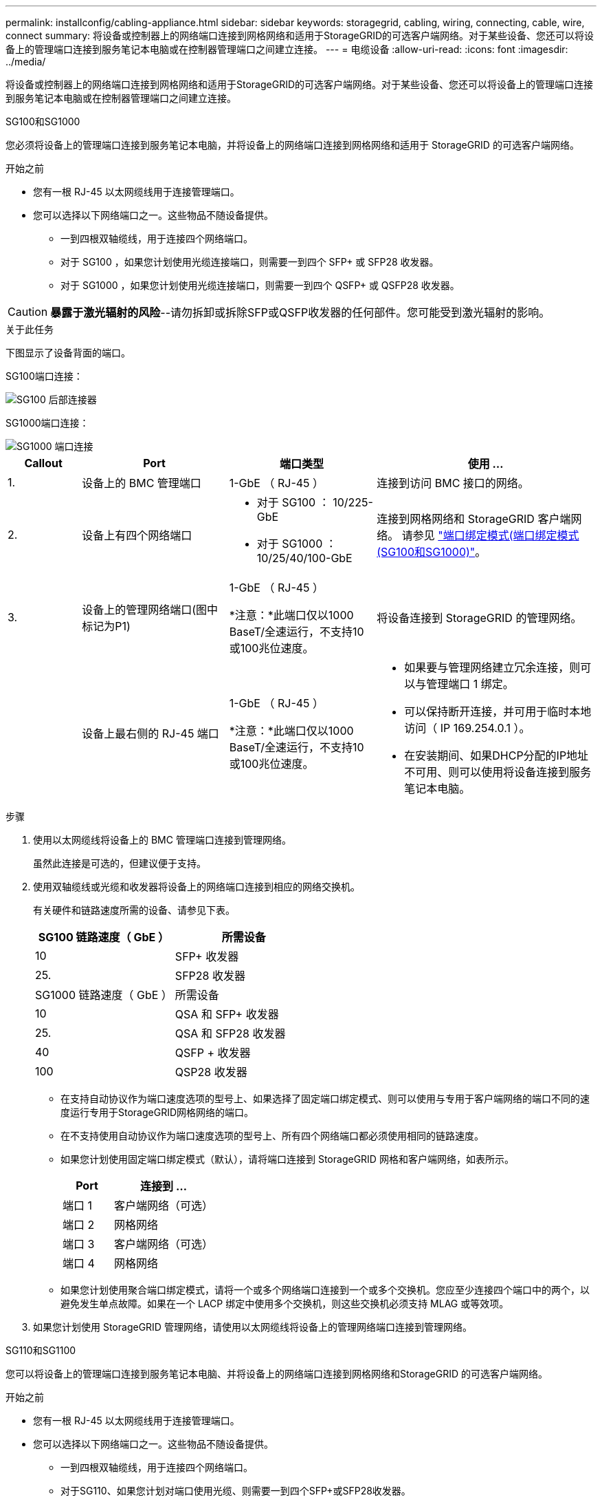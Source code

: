---
permalink: installconfig/cabling-appliance.html 
sidebar: sidebar 
keywords: storagegrid, cabling, wiring, connecting, cable, wire, connect 
summary: 将设备或控制器上的网络端口连接到网格网络和适用于StorageGRID的可选客户端网络。对于某些设备、您还可以将设备上的管理端口连接到服务笔记本电脑或在控制器管理端口之间建立连接。 
---
= 电缆设备
:allow-uri-read: 
:icons: font
:imagesdir: ../media/


[role="lead"]
将设备或控制器上的网络端口连接到网格网络和适用于StorageGRID的可选客户端网络。对于某些设备、您还可以将设备上的管理端口连接到服务笔记本电脑或在控制器管理端口之间建立连接。

[role="tabbed-block"]
====
.SG100和SG1000
--
您必须将设备上的管理端口连接到服务笔记本电脑，并将设备上的网络端口连接到网格网络和适用于 StorageGRID 的可选客户端网络。

.开始之前
* 您有一根 RJ-45 以太网缆线用于连接管理端口。
* 您可以选择以下网络端口之一。这些物品不随设备提供。
+
** 一到四根双轴缆线，用于连接四个网络端口。
** 对于 SG100 ，如果您计划使用光缆连接端口，则需要一到四个 SFP+ 或 SFP28 收发器。
** 对于 SG1000 ，如果您计划使用光缆连接端口，则需要一到四个 QSFP+ 或 QSFP28 收发器。





CAUTION: *暴露于激光辐射的风险*--请勿拆卸或拆除SFP或QSFP收发器的任何部件。您可能受到激光辐射的影响。

.关于此任务
下图显示了设备背面的端口。

SG100端口连接：

image::../media/sg100_connections.png[SG100 后部连接器]

SG1000端口连接：

image::../media/sg1000_connections.png[SG1000 端口连接]

[cols="1a,2a,2a,3a"]
|===
| Callout | Port | 端口类型 | 使用 ... 


 a| 
1.
 a| 
设备上的 BMC 管理端口
 a| 
1-GbE （ RJ-45 ）
 a| 
连接到访问 BMC 接口的网络。



 a| 
2.
 a| 
设备上有四个网络端口
 a| 
* 对于 SG100 ： 10/225-GbE
* 对于 SG1000 ： 10/25/40/100-GbE

 a| 
连接到网格网络和 StorageGRID 客户端网络。  请参见 link:../installconfig/gathering-installation-information-sg100-and-sg1000.html#port-bond-modes["端口绑定模式(端口绑定模式(SG100和SG1000)"]。



 a| 
3.
 a| 
设备上的管理网络端口(图中标记为P1)
 a| 
1-GbE （ RJ-45 ）

*注意：*此端口仅以1000 BaseT/全速运行，不支持10或100兆位速度。
 a| 
将设备连接到 StorageGRID 的管理网络。



 a| 
 a| 
设备上最右侧的 RJ-45 端口
 a| 
1-GbE （ RJ-45 ）

*注意：*此端口仅以1000 BaseT/全速运行，不支持10或100兆位速度。
 a| 
* 如果要与管理网络建立冗余连接，则可以与管理端口 1 绑定。
* 可以保持断开连接，并可用于临时本地访问（ IP 169.254.0.1 ）。
* 在安装期间、如果DHCP分配的IP地址不可用、则可以使用将设备连接到服务笔记本电脑。


|===
.步骤
. 使用以太网缆线将设备上的 BMC 管理端口连接到管理网络。
+
虽然此连接是可选的，但建议便于支持。

. 使用双轴缆线或光缆和收发器将设备上的网络端口连接到相应的网络交换机。
+
有关硬件和链路速度所需的设备、请参见下表。

+
[cols="2a,2a"]
|===
| SG100 链路速度（ GbE ） | 所需设备 


 a| 
10
 a| 
SFP+ 收发器



 a| 
25.
 a| 
SFP28 收发器



| SG1000 链路速度（ GbE ） | 所需设备 


 a| 
10
 a| 
QSA 和 SFP+ 收发器



 a| 
25.
 a| 
QSA 和 SFP28 收发器



 a| 
40
 a| 
QSFP + 收发器



 a| 
100
 a| 
QSP28 收发器

|===
+
** 在支持自动协议作为端口速度选项的型号上、如果选择了固定端口绑定模式、则可以使用与专用于客户端网络的端口不同的速度运行专用于StorageGRID网格网络的端口。
** 在不支持使用自动协议作为端口速度选项的型号上、所有四个网络端口都必须使用相同的链路速度。
** 如果您计划使用固定端口绑定模式（默认），请将端口连接到 StorageGRID 网格和客户端网络，如表所示。
+
[cols="1a,2a"]
|===
| Port | 连接到 ... 


 a| 
端口 1
 a| 
客户端网络（可选）



 a| 
端口 2
 a| 
网格网络



 a| 
端口 3
 a| 
客户端网络（可选）



 a| 
端口 4
 a| 
网格网络

|===
** 如果您计划使用聚合端口绑定模式，请将一个或多个网络端口连接到一个或多个交换机。您应至少连接四个端口中的两个，以避免发生单点故障。如果在一个 LACP 绑定中使用多个交换机，则这些交换机必须支持 MLAG 或等效项。


. 如果您计划使用 StorageGRID 管理网络，请使用以太网缆线将设备上的管理网络端口连接到管理网络。


--
.SG110和SG1100
--
您可以将设备上的管理端口连接到服务笔记本电脑、并将设备上的网络端口连接到网格网络和StorageGRID 的可选客户端网络。

.开始之前
* 您有一根 RJ-45 以太网缆线用于连接管理端口。
* 您可以选择以下网络端口之一。这些物品不随设备提供。
+
** 一到四根双轴缆线，用于连接四个网络端口。
** 对于SG110、如果您计划对端口使用光缆、则需要一到四个SFP+或SFP28收发器。
** 对于SG1100、如果您计划对端口使用光缆、则需要一到四个QSFP+或QSFP28收发器。





CAUTION: *暴露于激光辐射的风险*--请勿拆卸或拆除SFP或QSFP收发器的任何部件。您可能受到激光辐射的影响。

.关于此任务
下图显示了设备背面的端口。

SG110端口连接：

image::../media/sgf6112_connections.png[SG110背面连接器]

SG1100端口连接：

image::../media/sg1100_connections.png[SG1000 端口连接]

[cols="1a,2a,2a,3a"]
|===
| Callout | Port | 端口类型 | 使用 ... 


 a| 
1.
 a| 
设备上的 BMC 管理端口
 a| 
1-GbE （ RJ-45 ）
 a| 
连接到访问 BMC 接口的网络。



 a| 
2.
 a| 
设备上有四个网络端口
 a| 
* 对于SG110：10/C5-GbE
* 对于SG1100：10/C5/40/100-GbE

 a| 
连接到网格网络和 StorageGRID 客户端网络。请参见 link:gathering-installation-information-sg110-and-sg1100.html#port-bond-modes["端口绑定模式(SG110和SG1100)"]



 a| 
3.
 a| 
设备上的管理网络端口
 a| 
1-GbE （ RJ-45 ）

*重要信息：*此端口仅以1/10 GbE (RJ-45)运行，不支持100兆位速度。
 a| 
将设备连接到 StorageGRID 的管理网络。



 a| 
 a| 
设备上最右侧的 RJ-45 端口
 a| 
1-GbE （ RJ-45 ）

*重要信息：*此端口仅以1/10 GbE (RJ-45)运行，不支持100兆位速度。
 a| 
* 如果要与管理网络建立冗余连接，则可以与管理端口 1 绑定。
* 可以保持断开连接，并可用于临时本地访问（ IP 169.254.0.1 ）。
* 在安装期间、如果DHCP分配的IP地址不可用、则可以使用将设备连接到服务笔记本电脑。


|===
.步骤
. 使用以太网缆线将设备上的 BMC 管理端口连接到管理网络。
+
虽然此连接是可选的，但建议便于支持。

. 使用双轴缆线或光缆和收发器将设备上的网络端口连接到相应的网络交换机。
+
有关硬件和链路速度所需的设备、请参见下表。

+
[cols="2a,2a"]
|===
| SG110链路速度(GbE) | 所需设备 


 a| 
10
 a| 
SFP+ 收发器



 a| 
25.
 a| 
SFP28 收发器



| SG1100链路速度(GbE) | 所需设备 


 a| 
10
 a| 
QSA 和 SFP+ 收发器



 a| 
25.
 a| 
QSA 和 SFP28 收发器



 a| 
40
 a| 
QSFP + 收发器



 a| 
100
 a| 
QSP28 收发器

|===
+
** 在支持自动协议作为端口速度选项的型号上、如果选择了固定端口绑定模式、则可以使用与专用于客户端网络的端口不同的速度运行专用于StorageGRID网格网络的端口。
** 在不支持使用自动协议作为端口速度选项的型号上、所有四个网络端口都必须使用相同的链路速度。
** 如果您计划使用固定端口绑定模式（默认），请将端口连接到 StorageGRID 网格和客户端网络，如表所示。
+
[cols="1a,2a"]
|===
| Port | 连接到 ... 


 a| 
端口 1
 a| 
客户端网络（可选）



 a| 
端口 2
 a| 
网格网络



 a| 
端口 3
 a| 
客户端网络（可选）



 a| 
端口 4
 a| 
网格网络

|===
** 如果您计划使用聚合端口绑定模式，请将一个或多个网络端口连接到一个或多个交换机。您应至少连接四个端口中的两个，以避免发生单点故障。如果在一个 LACP 绑定中使用多个交换机，则这些交换机必须支持 MLAG 或等效项。


. 如果您计划使用 StorageGRID 管理网络，请使用以太网缆线将设备上的管理网络端口连接到管理网络。


--
.SG5700
--
将两个控制器相互连接、连接每个控制器上的管理端口、然后将E5700SG控制器上的10/C5-GbE端口连接到网格网络和适用于StorageGRID 的可选客户端网络。

.开始之前
* 您已解压缩设备附带的以下物品：
+
** 两根电源线。
** 两根光缆用于控制器上的 FC 互连端口。
** 八个 SFP+ 收发器，支持 10-GbE 或 16-Gbps FC 。如果您希望网络端口使用 10-GbE 链路速度，则可以将收发器与两个控制器上的两个互连端口以及 E5700SG 控制器上的四个 10/25GbE 网络端口结合使用。


* 您已获得以下设备未附带的物品：
+
** 一到四根光缆，用于您计划使用的 10/225-GbE 端口。
** 如果您计划使用 25 GbE 链路速度，则需要一到四个 SFP28 收发器。
** 用于连接管理端口的以太网缆线。





CAUTION: *暴露于激光辐射的风险*--请勿拆卸或拆除SFP收发器的任何部件。您可能受到激光辐射的影响。

.关于此任务
图中显示了SG5760和SG5760X中的两个控制器、其中顶部是E2800系列存储控制器、底部是E5700SG控制器。在SG5712和SG5712X中、从背面看、E2800系列存储控制器位于E5700SG控制器的左侧。

SG5760连接：

image::../media/sg5760_connections.gif[SG5760 设备上的连接]

SG5760X连接：

image::../media/sg5760X_connections.png[SG5760X设备上的连接]

[cols="1a,2a,2a,2a"]
|===
| Callout | Port | 端口类型 | 使用 ... 


 a| 
1.
 a| 
每个控制器上两个互连端口
 a| 
16 GB/s FC 光纤 SFP+
 a| 
将两个控制器彼此连接。



 a| 
2.
 a| 
E2800系列控制器上的管理端口1
 a| 
1-GbE （ RJ-45 ）
 a| 
连接到访问 SANtricity System Manager 的网络。您可以使用适用于 StorageGRID 的管理网络或独立的管理网络。



 a| 
2.
 a| 
E2800系列控制器上的管理端口2
 a| 
1-GbE （ RJ-45 ）
 a| 
为技术支持预留。



 a| 
3.
 a| 
E5700SG 控制器上的管理端口 1
 a| 
1-GbE （ RJ-45 ）
 a| 
将 E5700SG 控制器连接到 StorageGRID 管理网络。



 a| 
3.
 a| 
E5700SG 控制器上的管理端口 2
 a| 
1-GbE （ RJ-45 ）
 a| 
* 如果要与管理网络建立冗余连接，则可以与管理端口 1 绑定。
* 可以保持未连接状态，并可用于临时本地访问（ IP 169.254.0.1 ）。
* 在安装期间、如果DHCP分配的IP地址不可用、可使用将E5700SG控制器连接到服务笔记本电脑。




 a| 
4.
 a| 
E5700SG 控制器上的 10/225-GbE 端口 1-4
 a| 
10-GbE 或 25-GbE

* 注： * 设备附带的 SFP+ 收发器支持 10-GbE 链路速度。如果要对四个网络端口使用 25 GbE 链路速度，则必须提供 SFP28 收发器。
 a| 
连接到网格网络和 StorageGRID 客户端网络。请参见 link:gathering-installation-information-sg5700.html#port-bond-modes["端口绑定模式(E5700SG控制器)"]。

|===
.步骤
. 使用两根光缆和八个 SFP+ 收发器中的四根光缆将 E2800 控制器连接到 E5700SG 控制器。
+
[cols="1a,1a"]
|===
| 连接此端口 ... | 到此端口 ... 


 a| 
E2800 控制器上的互连端口 1
 a| 
E5700SG 控制器上的互连端口 1



 a| 
E2800 控制器上的互连端口 2
 a| 
E5700SG 控制器上的互连端口 2

|===
. 如果您计划使用 SANtricity System Manager ，请使用以太网缆线将 E2800 控制器上的管理端口 1 （ P1 ）（左侧的 RJ-45 端口）连接到 SANtricity System Manager 的管理网络。
+
不要使用E2800控制器上的管理端口2 (P2)(右侧的RJ-45端口)。此端口是为技术支持预留的。

. 如果您计划使用 StorageGRID 管理网络，请使用以太网缆线将 E5700SG 控制器上的管理端口 1 （左侧的 RJ-45 端口）连接到管理网络。
+
如果您计划对管理网络使用主动备份网络绑定模式，请使用以太网缆线将 E5700SG 控制器上的管理端口 2 （右侧的 RJ-45 端口）连接到管理网络。

. 使用光缆和 SFP+ 或 SFP28 收发器将 E5700SG 控制器上的 10/225-GbE 端口连接到相应的网络交换机。
+

NOTE: 如果您计划使用 10-GbE 链路速度，请安装 SFP+ 收发器。如果您计划使用 25 GbE 链路速度，请安装 SFP28 收发器。

+
** 在支持自动协议作为端口速度选项的型号上、如果选择了固定端口绑定模式、则可以使用与专用于客户端网络的端口不同的速度运行专用于StorageGRID网格网络的端口。
** 在不支持使用自动协议作为端口速度选项的型号上、所有四个网络端口都必须使用相同的链路速度。
** 如果您计划使用固定端口绑定模式（默认），请将端口连接到 StorageGRID 网格和客户端网络，如表所示。
+
[cols="1a,1a"]
|===
| Port | 连接到 ... 


 a| 
端口 1
 a| 
客户端网络（可选）



 a| 
端口 2
 a| 
网格网络



 a| 
端口 3
 a| 
客户端网络（可选）



 a| 
端口 4
 a| 
网格网络

|===
** 如果您计划使用聚合端口绑定模式，请将一个或多个网络端口连接到一个或多个交换机。您应至少连接四个端口中的两个，以避免发生单点故障。如果在一个 LACP 绑定中使用多个交换机，则这些交换机必须支持 MLAG 或等效项。




--
.SGs了
--
您可以将两个控制器相互连接、连接每个控制器上的管理端口、然后将SG型 控制器上的10/C5-GbE端口连接到网格网络和适用于StorageGRID的可选客户端网络。

.开始之前
* 您已解压缩设备附带的以下物品：
+
** 两根电源线。
** 两根缆线用于控制器上的iSCSI互连端口。


* 您已获得以下设备未附带的物品：
+
** 用于您计划使用的10/C5-GbE端口的一到四根光缆或铜缆。
** 如果您计划使用光缆和10-GbE链路速度、请使用一到八个SFP+收发器。
** 一到八个SFP28收发器(如果您计划使用光缆和25 GbE链路速度)。
** 用于连接管理端口的以太网缆线。





CAUTION: *暴露于激光辐射的风险*--请勿拆卸或拆除SFP收发器的任何部件。您可能受到激光辐射的影响。

.关于此任务
图中显示了SG5860中的两个控制器、其中E4000系列存储控制器位于顶部、SG58800控制器位于底部。在SG5812中、从背面看、E4000系列存储控制器位于SG58800控制器的左侧。

SG5860连接：

image::../media/sg5860_connections.png[SG5860设备上的连接]

[cols="1a,2a,2a,2a"]
|===
| Callout | Port | 端口类型 | 使用 ... 


 a| 
1.
 a| 
每个控制器上两个互连端口
 a| 
25GbE iSCSI (SFP28)
 a| 
将两个控制器彼此连接。



 a| 
2.
 a| 
E4000系列控制器上的管理端口1
 a| 
1-GbE （ RJ-45 ）
 a| 
连接到访问 SANtricity System Manager 的网络。您可以使用适用于 StorageGRID 的管理网络或独立的管理网络。



 a| 
3.
 a| 
管理端口1
 a| 
1-GbE （ RJ-45 ）
 a| 
将SG可能性 控制器连接到StorageGRID的管理网络。



 a| 
4.
 a| 
SG小型 交换机控制器上的10/C5-GbE端口1-4
 a| 
10-GbE 或 25-GbE
 a| 
连接到网格网络和 StorageGRID 客户端网络。请参见 link:gathering-installation-information-sg5800.html#port-bond-modes["端口绑定模式(SG波特 性控制器)"]。

|===
.步骤
. 使用提供的两根缆线将E4000控制器连接到SG4500控制器。
+
[cols="1a,1a"]
|===
| 连接此端口 ... | 到此端口 ... 


 a| 
在E4000控制器上互连端口1
 a| 
将SG波特1与SG波特1互连



 a| 
在E4000控制器上互连端口2
 a| 
将SG波特2与SG波特2互连

|===
. (可选)使用以太网缆线将E4000控制器上的管理端口1 (P1)(左侧的RJ-45端口)连接到SANtricity System Manager的管理网络。
. 如果您计划使用StorageGRID的管理网络、请使用以太网缆线将SG4500控制器上的管理端口1 (左侧的RJ-45端口)连接到管理网络。
. 使用铜缆或光缆以及SFP+或SFP28收发器将SG2800控制器上的10/C5-GbE端口连接到相应的网络交换机。
+

NOTE: 如果您计划使用 10-GbE 链路速度，请安装 SFP+ 收发器。如果您计划使用 25 GbE 链路速度，请安装 SFP28 收发器。

+
** 在支持自动协议作为端口速度选项的型号上、如果选择了固定端口绑定模式、则可以使用与专用于客户端网络的端口不同的速度运行专用于StorageGRID网格网络的端口。
** 在不支持使用自动协议作为端口速度选项的型号上、所有四个网络端口都必须使用相同的链路速度。
** 如果您计划使用固定端口绑定模式（默认），请将端口连接到 StorageGRID 网格和客户端网络，如表所示。
+
[cols="1a,1a"]
|===
| Port | 连接到 ... 


 a| 
端口 1
 a| 
客户端网络（可选）



 a| 
端口 2
 a| 
网格网络



 a| 
端口 3
 a| 
客户端网络（可选）



 a| 
端口 4
 a| 
网格网络

|===
** 如果您计划使用聚合端口绑定模式，请将一个或多个网络端口连接到一个或多个交换机。您应至少连接四个端口中的两个，以避免发生单点故障。如果在一个 LACP 绑定中使用多个交换机，则这些交换机必须支持 MLAG 或等效项。




--
.SG6000
--
您可以将存储控制器连接到SG6000-CN控制器、将所有三个控制器上的管理端口连接起来、然后将SG6000-CN控制器上的网络端口连接到网格网络和适用于StorageGRID 的可选客户端网络。

.开始之前
* 设备附带有四根光缆，用于将两个存储控制器连接到 SG6000-CN 控制器。
* 您可以使用 RJ-45 以太网缆线（至少四根）连接管理端口。
* 您可以选择以下网络端口之一。这些物品不随设备提供。
+
** 一到四根双轴缆线，用于连接四个网络端口。
** 如果您计划使用光缆连接端口，则需要一到四个 SFP+ 或 SFP28 收发器。
+

CAUTION: *暴露于激光辐射的风险*--请勿拆卸或拆除SFP收发器的任何部件。您可能受到激光辐射的影响。





.关于此任务
下图显示了SG6060和SG6060X设备中的三个控制器、其中SG6000-CN计算控制器位于顶部、两个E2800存储控制器位于底部。SG6060使用E2800A控制器、SG6060X使用两个E2800B控制器版本之一。


NOTE: 除了互连端口的位置之外、两个版本的E2800控制器的规格和功能都相同。


CAUTION: 请勿在同一设备中使用E2800A和E2800B控制器。

SG6060连接：

image::../media/sg6000_e2800_connections.png[SG6060到E2800A连接]

SG6060X连接：

* 版本1
+
image::../media/sg6000x_e2800B_connections.png[SG6060到E2800B连接]

* 版本2
+

NOTE: 如果E2800B控制器中的FC收发器安装在上部FC连接端口(6)中、请将其移至右下角的FC连接端口(7)。

+
image::../media/sg6000x_e2800B2_connections.png[SG6060到E2800B连接]



下图显示了 SG6024 设备中的三个控制器，其中 SG6000-CN 计算控制器位于顶部，两个 EF570 存储控制器并排位于计算控制器下方。

GF6024连接：

image::../media/sg6000_ef570_connections.png[SG6000 到 SGF570 连接]

[cols="1a,2a,2a,3a"]
|===
| Callout | Port | 端口类型 | 使用 ... 


 a| 
1.
 a| 
SG6000-CN 控制器上的 BMC 管理端口
 a| 
1-GbE （ RJ-45 ）
 a| 
连接到访问 BMC 接口的网络。



 a| 
2.
 a| 
FC 连接端口：

* 4 个用于 SG6000-CN 控制器
* 每个存储控制器上 2 个

 a| 
16 Gb/ 秒 FC 光纤 SFP+
 a| 
将每个存储控制器连接到 SG6000-CN 控制器。



 a| 
3.
 a| 
SG6000-CN 控制器上的四个网络端口
 a| 
10/225-GbE
 a| 
连接到网格网络和 StorageGRID 客户端网络。请参见 link:../installconfig/gathering-installation-information-sg6000.html#port-bond-modes["端口绑定模式(SG6000-CN控制器)"]。



 a| 
4.
 a| 
SG6000-CN控制器上的管理网络端口(图中标记为P1)
 a| 
1-GbE （ RJ-45 ）

*注意：*此端口仅以1000 BaseT/全速运行，不支持10或100兆位速度。
 a| 
将 SG6000-CN 控制器连接到 StorageGRID 管理网络。



 a| 
 a| 
SG6000-CN 控制器上最右侧的 RJ-45 端口
 a| 
1-GbE （ RJ-45 ）

*注意：*此端口仅以1000 BaseT/全速运行，不支持10或100兆位速度。
 a| 
* 如果要与管理网络建立冗余连接，则可以与管理端口 1 绑定。
* 可以保持未连接状态，并可用于临时本地访问（ IP 169.254.0.1 ）。
* 在安装期间、如果DHCP分配的IP地址不可用、可使用将SG6000-CN控制器连接到服务笔记本电脑。




 a| 
5.
 a| 
每个存储控制器上的管理端口 1
 a| 
1-GbE （ RJ-45 ）
 a| 
连接到访问 SANtricity System Manager 的网络。



 a| 
 a| 
每个存储控制器上的管理端口 2
 a| 
1-GbE （ RJ-45 ）
 a| 
为技术支持预留。

|===
.步骤
. 使用以太网缆线将 SG6000-CN 控制器上的 BMC 管理端口连接到管理网络。
+
虽然此连接是可选的，但建议便于支持。

. 使用四根光缆和四个 SFP+ 收发器将每个存储控制器上的两个 FC 端口连接到 SG6000-CN 控制器上的 FC 端口。
. 使用双轴缆线或光缆以及 SFP+ 或 SFP28 收发器将 SG6000-CN 控制器上的网络端口连接到相应的网络交换机。
+

NOTE: 如果您计划使用 10-GbE 链路速度，请安装 SFP+ 收发器。如果您计划使用 25 GbE 链路速度，请安装 SFP28 收发器。

+
** 在支持自动协议作为端口速度选项的型号上、如果选择了固定端口绑定模式、则可以使用与专用于客户端网络的端口不同的速度运行专用于StorageGRID网格网络的端口。
** 在不支持使用自动协议作为端口速度选项的型号上、所有四个网络端口都必须使用相同的链路速度。
** 如果您计划使用固定端口绑定模式（默认），请将端口连接到 StorageGRID 网格和客户端网络，如表所示。
+
[cols="1a,2a"]
|===
| Port | 连接到 ... 


 a| 
端口 1
 a| 
客户端网络（可选）



 a| 
端口 2
 a| 
网格网络



 a| 
端口 3
 a| 
客户端网络（可选）



 a| 
端口 4
 a| 
网格网络

|===
+
*** 如果您计划使用聚合端口绑定模式，请将一个或多个网络端口连接到一个或多个交换机。您应至少连接四个端口中的两个，以避免发生单点故障。如果在一个 LACP 绑定中使用多个交换机，则这些交换机必须支持 MLAG 或等效项。




. 如果您计划使用 StorageGRID 管理网络，请使用以太网缆线将 SG6000-CN 控制器上的管理网络端口连接到管理网络。
. 如果您计划使用 SANtricity System Manager 的管理网络，请使用以太网缆线将每个存储控制器上的管理端口 1 （ P1 ）（左侧的 RJ-45 端口）连接到 SANtricity System Manager 的管理网络。
+
请勿使用存储控制器上的管理端口2 (P2)(右侧的RJ-45端口)。此端口是为技术支持预留的。



--
.SG6100
--
您可以将设备上的管理端口连接到服务笔记本电脑、并将设备上的网络端口连接到网格网络和StorageGRID 的可选客户端网络。

.开始之前
* 仅限SG6160：设备附带提供100GbE至4x25GbE分支缆线、用于将两个存储控制器连接到SG6100-CN控制器。
* 您有RJ-45以太网缆线：
+
** 一根RJ-45电缆、用于连接管理端口。
** 仅限SG6160：最多四根额外的RJ-45以太网缆线用于您计划使用的可选端口、包括SG6100-CN上的第二个管理端口和BMC端口、以及两个E4000控制器中每个控制器上的维护端口。


* 您可以选择以下网络端口之一。这些物品不随设备提供。
+
** 一到四根双轴缆线，用于连接四个网络端口。
** 如果您计划对端口使用光缆、请使用一到八个SFP+或SFP28收发器。





CAUTION: *暴露于激光辐射的风险*--请勿拆卸或拆除SFP收发器的任何部件。您可能受到激光辐射的影响。

.关于此任务
下图显示了SGF6112背面的端口以及SG6160设备中的三个控制器。SG6160设备顶部包括一个SG6100-CN计算控制器、底部包括两个E4000存储控制器。

GF6112连接：

image::../media/sgf6112_connections.png[SGF6112后部接头]

SG6160连接：

image::../media/sg6100_e4000_connections.png[SG6100-CN至E4000连接]

[cols="1a,2a,2a,3a"]
|===
| Callout | Port | 端口类型 | 使用 ... 


 a| 
1.
 a| 
设备上的 BMC 管理端口
 a| 
1-GbE （ RJ-45 ）
 a| 
连接到访问 BMC 接口的网络。



 a| 
2.
 a| 
设备上的四个10/C5-GbE网络端口
 a| 
 a| 
连接到网格网络和 StorageGRID 客户端网络。请参见 link:gathering-installation-information-sg6100.html#port-bond-modes["端口绑定模式(SG6100)"]



 a| 
3.
 a| 
设备上的管理网络端口(图中标记为P1)
 a| 
1/10 GbE (RJ-45)

*重要信息：*此端口仅以1/10 GbE (RJ-45)运行，不支持100兆位速度。
 a| 
将设备连接到 StorageGRID 的管理网络。



 a| 
 a| 
设备上最右侧的 RJ-45 端口
 a| 
1/10 GbE (RJ-45)

*注意：*此端口仅以1/10 GbE (RJ-45)运行，不支持100兆位速度。
 a| 
* 如果要与管理网络建立冗余连接，则可以与管理端口 1 绑定。
* 可以保持断开连接，并可用于临时本地访问（ IP 169.254.0.1 ）。
* 在安装期间、如果DHCP分配的IP地址不可用、则可以使用将设备连接到服务笔记本电脑。




 a| 
4个(仅限SG6160)
 a| 
总共五个连接端口
 a| 
* SG6100-CN上的一个100GbE端口
* 每个存储控制器上两个10/C5GbE端口

 a| 
将每个存储控制器连接到SG6100-CN控制器。



 a| 
5个(仅限SG6160)
 a| 
每个存储控制器上的管理端口 1
 a| 
1-GbE （ RJ-45 ）
 a| 
连接到访问 SANtricity System Manager 的网络。



 a| 
 a| 
每个存储控制器上的管理端口 2
 a| 
1-GbE （ RJ-45 ）
 a| 
连接到访问 SANtricity System Manager 的网络。

|===
.步骤
. 使用以太网缆线将设备上的 BMC 管理端口连接到管理网络。
+
虽然此连接是可选的，但建议便于支持。

. 使用一根100-GbE GSFP28到4x25-GbE SFP28缆线将每个存储控制器上的两个互连端口连接到SG6100-CN控制器上的100GbE端口。
. 使用双轴缆线或光缆和收发器将设备上的网络端口连接到相应的网络交换机。
+
[cols="2a,2a"]
|===
| 链路速度（ GbE ） | 所需设备 


 a| 
10
 a| 
SFP+ 收发器



 a| 
25.
 a| 
SFP28 收发器

|===
+
** 仅当选择自动协议作为链路速度、并选择固定作为端口绑定模式时、网格和客户端网络端口才能以不同的速度运行。否则、所有四个端口将以相同的速度运行。
** 如果您计划使用固定端口绑定模式（默认），请将端口连接到 StorageGRID 网格和客户端网络，如表所示。
+
[cols="1a,2a"]
|===
| Port | 连接到 ... 


 a| 
端口 1
 a| 
客户端网络（可选）



 a| 
端口 2
 a| 
网格网络



 a| 
端口 3
 a| 
客户端网络（可选）



 a| 
端口 4
 a| 
网格网络

|===
** 如果您计划使用聚合端口绑定模式，请将一个或多个网络端口连接到一个或多个交换机。您应至少连接四个端口中的两个，以避免发生单点故障。如果在一个 LACP 绑定中使用多个交换机，则这些交换机必须支持 MLAG 或等效项。


. 如果您计划使用 StorageGRID 管理网络，请使用以太网缆线将设备上的管理网络端口连接到管理网络。


--
====